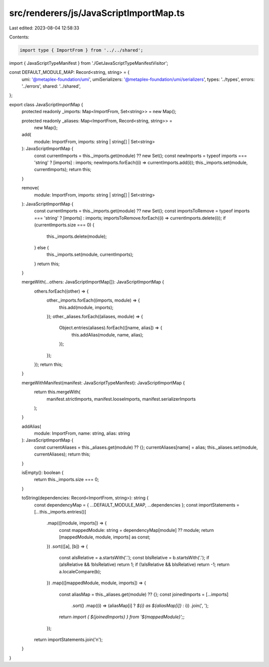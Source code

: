 src/renderers/js/JavaScriptImportMap.ts
=======================================

Last edited: 2023-08-04 12:58:33

Contents:

.. code-block:: ts

    import type { ImportFrom } from '../../shared';
import { JavaScriptTypeManifest } from './GetJavaScriptTypeManifestVisitor';

const DEFAULT_MODULE_MAP: Record<string, string> = {
  umi: '@metaplex-foundation/umi',
  umiSerializers: '@metaplex-foundation/umi/serializers',
  types: '../types',
  errors: '../errors',
  shared: '../shared',
};

export class JavaScriptImportMap {
  protected readonly _imports: Map<ImportFrom, Set<string>> = new Map();

  protected readonly _aliases: Map<ImportFrom, Record<string, string>> =
    new Map();

  add(
    module: ImportFrom,
    imports: string | string[] | Set<string>
  ): JavaScriptImportMap {
    const currentImports = this._imports.get(module) ?? new Set();
    const newImports = typeof imports === 'string' ? [imports] : imports;
    newImports.forEach((i) => currentImports.add(i));
    this._imports.set(module, currentImports);
    return this;
  }

  remove(
    module: ImportFrom,
    imports: string | string[] | Set<string>
  ): JavaScriptImportMap {
    const currentImports = this._imports.get(module) ?? new Set();
    const importsToRemove = typeof imports === 'string' ? [imports] : imports;
    importsToRemove.forEach((i) => currentImports.delete(i));
    if (currentImports.size === 0) {
      this._imports.delete(module);
    } else {
      this._imports.set(module, currentImports);
    }
    return this;
  }

  mergeWith(...others: JavaScriptImportMap[]): JavaScriptImportMap {
    others.forEach((other) => {
      other._imports.forEach((imports, module) => {
        this.add(module, imports);
      });
      other._aliases.forEach((aliases, module) => {
        Object.entries(aliases).forEach(([name, alias]) => {
          this.addAlias(module, name, alias);
        });
      });
    });
    return this;
  }

  mergeWithManifest(manifest: JavaScriptTypeManifest): JavaScriptImportMap {
    return this.mergeWith(
      manifest.strictImports,
      manifest.looseImports,
      manifest.serializerImports
    );
  }

  addAlias(
    module: ImportFrom,
    name: string,
    alias: string
  ): JavaScriptImportMap {
    const currentAliases = this._aliases.get(module) ?? {};
    currentAliases[name] = alias;
    this._aliases.set(module, currentAliases);
    return this;
  }

  isEmpty(): boolean {
    return this._imports.size === 0;
  }

  toString(dependencies: Record<ImportFrom, string>): string {
    const dependencyMap = { ...DEFAULT_MODULE_MAP, ...dependencies };
    const importStatements = [...this._imports.entries()]
      .map(([module, imports]) => {
        const mappedModule: string = dependencyMap[module] ?? module;
        return [mappedModule, module, imports] as const;
      })
      .sort(([a], [b]) => {
        const aIsRelative = a.startsWith('.');
        const bIsRelative = b.startsWith('.');
        if (aIsRelative && !bIsRelative) return 1;
        if (!aIsRelative && bIsRelative) return -1;
        return a.localeCompare(b);
      })
      .map(([mappedModule, module, imports]) => {
        const aliasMap = this._aliases.get(module) ?? {};
        const joinedImports = [...imports]
          .sort()
          .map((i) => (aliasMap[i] ? `${i} as ${aliasMap[i]}` : i))
          .join(', ');
        return `import { ${joinedImports} } from '${mappedModule}';`;
      });
    return importStatements.join('\n');
  }
}


